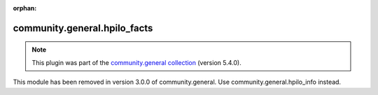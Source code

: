 
.. Document meta

:orphan:

.. Anchors

.. _ansible_collections.community.general.hpilo_facts_module:

.. Title

community.general.hpilo_facts
+++++++++++++++++++++++++++++

.. Collection note

.. note::
    This plugin was part of the `community.general collection <https://galaxy.ansible.com/community/general>`_ (version 5.4.0).

This module has been removed
in version 3.0.0 of community.general.
Use community.general.hpilo_info instead.
